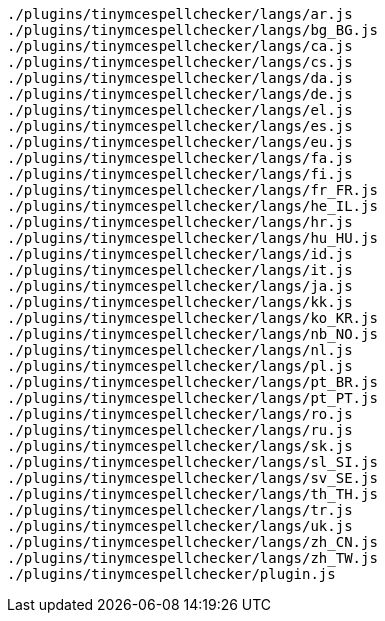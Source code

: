 ----
./plugins/tinymcespellchecker/langs/ar.js
./plugins/tinymcespellchecker/langs/bg_BG.js
./plugins/tinymcespellchecker/langs/ca.js
./plugins/tinymcespellchecker/langs/cs.js
./plugins/tinymcespellchecker/langs/da.js
./plugins/tinymcespellchecker/langs/de.js
./plugins/tinymcespellchecker/langs/el.js
./plugins/tinymcespellchecker/langs/es.js
./plugins/tinymcespellchecker/langs/eu.js
./plugins/tinymcespellchecker/langs/fa.js
./plugins/tinymcespellchecker/langs/fi.js
./plugins/tinymcespellchecker/langs/fr_FR.js
./plugins/tinymcespellchecker/langs/he_IL.js
./plugins/tinymcespellchecker/langs/hr.js
./plugins/tinymcespellchecker/langs/hu_HU.js
./plugins/tinymcespellchecker/langs/id.js
./plugins/tinymcespellchecker/langs/it.js
./plugins/tinymcespellchecker/langs/ja.js
./plugins/tinymcespellchecker/langs/kk.js
./plugins/tinymcespellchecker/langs/ko_KR.js
./plugins/tinymcespellchecker/langs/nb_NO.js
./plugins/tinymcespellchecker/langs/nl.js
./plugins/tinymcespellchecker/langs/pl.js
./plugins/tinymcespellchecker/langs/pt_BR.js
./plugins/tinymcespellchecker/langs/pt_PT.js
./plugins/tinymcespellchecker/langs/ro.js
./plugins/tinymcespellchecker/langs/ru.js
./plugins/tinymcespellchecker/langs/sk.js
./plugins/tinymcespellchecker/langs/sl_SI.js
./plugins/tinymcespellchecker/langs/sv_SE.js
./plugins/tinymcespellchecker/langs/th_TH.js
./plugins/tinymcespellchecker/langs/tr.js
./plugins/tinymcespellchecker/langs/uk.js
./plugins/tinymcespellchecker/langs/zh_CN.js
./plugins/tinymcespellchecker/langs/zh_TW.js
./plugins/tinymcespellchecker/plugin.js
----
